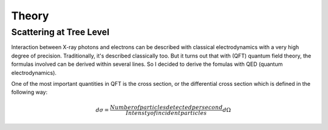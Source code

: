 ======
Theory
======

Scattering at Tree Level
========================

Interaction between X-ray photons and electrons can be described with classical electrodynamics with a very high degree of precision. Traditionally, it's described classically too. But it turns out that with (QFT) quantum field theory, the formulas involved can be derived within several lines. So I decided to derive the fomulas with QED (quantum electrodynamics).

One of the most important quantities in QFT is the cross section, or the differential cross section which is defined in the following way:

.. math::
    
    d\sigma = \frac{Number of particles detected per second}{Intensty of incident particles} d\Omega